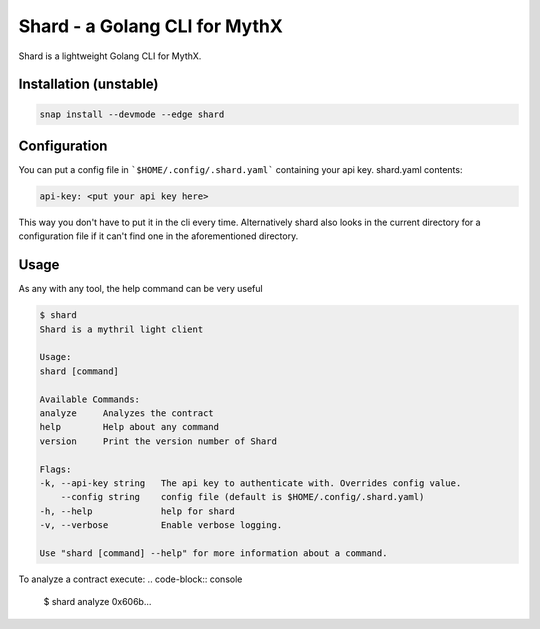Shard - a Golang CLI for MythX
==============================

Shard is a lightweight Golang CLI for MythX.

Installation (unstable)
-----------------------

.. code-block:: console

    snap install --devmode --edge shard


Configuration
-------------

You can put a config file in ```$HOME/.config/.shard.yaml``` containing your api key.
shard.yaml contents:

.. code-block:: yaml

    api-key: <put your api key here>

This way you don't have to put it in the cli every time. Alternatively shard also looks in the current directory for
a configuration file if it can't find one in the aforementioned directory.


Usage
-----

As any with any tool, the help command can be very useful

.. code-block:: console

    $ shard
    Shard is a mythril light client

    Usage:
    shard [command]

    Available Commands:
    analyze     Analyzes the contract
    help        Help about any command
    version     Print the version number of Shard

    Flags:
    -k, --api-key string   The api key to authenticate with. Overrides config value.
        --config string    config file (default is $HOME/.config/.shard.yaml)
    -h, --help             help for shard
    -v, --verbose          Enable verbose logging.

    Use "shard [command] --help" for more information about a command.

To analyze a contract execute:
.. code-block:: console

    $ shard analyze 0x606b...

